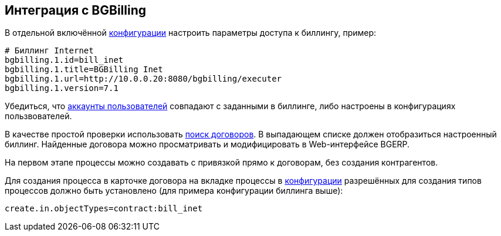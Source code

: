 == Интеграция с BGBilling

В отдельной включённой <<../kernel/setup.adoc#config, конфигурации>> настроить параметры доступа к биллингу, пример:
[source]
----
# Биллинг Internet
bgbilling.1.id=bill_inet
bgbilling.1.title=BGBilling Inet
bgbilling.1.url=http://10.0.0.20:8080/bgbilling/executer
bgbilling.1.version=7.1
----

Убедиться, что <<../plugin/bgbilling/index.adoc#config-user, аккаунты пользователей>> совпадают с заданными в биллинге,
либо настроены в конфигурациях пользвователей.

В качестве простой проверки использовать <<../plugin/bgbilling/index.adoc#search, поиск договоров>>.
В выпадающем списке должен отобразиться настроенный биллинг.
Найденные договора можно просматривать и модифицировать в Web-интерфейсе BGERP.

На первом этапе процессы можно создавать с привязкой прямо к договорам, без создания контрагентов.

Для создания процесса в карточке договора на вкладке процессы в <<../kernel/process/index.adoc#setup-type, конфигурации>>
разрешённых для создания типов процессов должно быть установлено (для примера конфигурации биллинга выше):
[source]
----
create.in.objectTypes=contract:bill_inet
----



